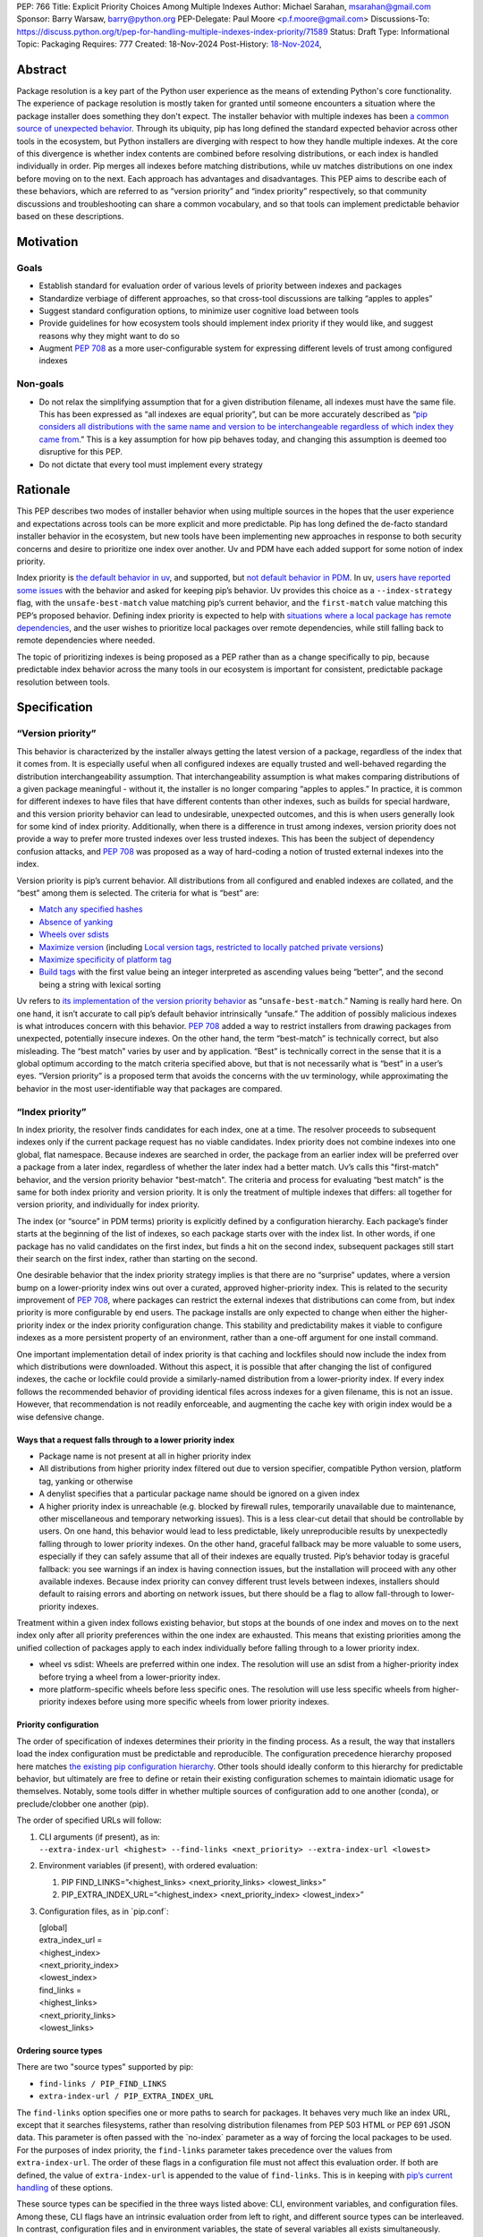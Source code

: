 PEP: 766
Title: Explicit Priority Choices Among Multiple Indexes
Author: Michael Sarahan, msarahan@gmail.com
Sponsor: Barry Warsaw, barry@python.org
PEP-Delegate: Paul Moore <p.f.moore@gmail.com>
Discussions-To: https://discuss.python.org/t/pep-for-handling-multiple-indexes-index-priority/71589
Status: Draft
Type: Informational
Topic: Packaging
Requires: 777
Created: 18-Nov-2024
Post-History: `18-Nov-2024 <https://discuss.python.org/t/pep-for-handling-multiple-indexes-index-priority/71589>`__,

Abstract
========

Package resolution is a key part of the Python user experience as the
means of extending Python's core functionality. The experience of package
resolution is mostly taken for granted until someone encounters a
situation where the package installer does something they don't expect.
The installer behavior with multiple indexes has been `a common source of unexpected behavior <https://github.com/pypa/pip/issues/8606>`__.
Through its ubiquity, pip has long defined the standard expected behavior
across other tools in the ecosystem, but Python installers are diverging
with respect to how they handle multiple indexes. At the core of this
divergence is whether index contents are combined before resolving distributions,
or each index is handled individually in order. Pip merges all indexes
before matching distributions, while uv matches distributions on one index
before moving on to the next. Each approach has advantages and disadvantages.
This PEP aims to describe each of these behaviors, which are referred to
as “version priority” and “index priority” respectively, so that community
discussions and troubleshooting can share a common vocabulary, and so that tools can
implement predictable behavior based on these descriptions.

Motivation
==========

Goals
-----

- Establish standard for evaluation order of various levels of priority
  between indexes and packages
- Standardize verbiage of different approaches, so that cross-tool
  discussions are talking “apples to apples”
- Suggest standard configuration options, to minimize user cognitive
  load between tools
- Provide guidelines for how ecosystem tools should implement index
  priority if they would like, and suggest reasons why they might want
  to do so
- Augment `PEP 708 <https://peps.python.org/pep-0708/>`__ as a more
  user-configurable system for expressing different levels of trust
  among configured indexes

Non-goals
---------

- Do not relax the simplifying assumption that for a given distribution
  filename, all indexes must have the same file. This has been expressed
  as “all indexes are equal priority”, but can be more accurately
  described as “`pip considers all distributions with the same name and
  version to be interchangeable regardless of which index they came
  from <https://github.com/astral-sh/uv/issues/171#issuecomment-1952079681>`__.”
  This is a key assumption for how pip behaves today, and changing this
  assumption is deemed too disruptive for this PEP.
- Do not dictate that every tool must implement every strategy

Rationale
=========

This PEP describes two modes of installer behavior when using multiple
sources in the hopes that the user experience and expectations across
tools can be more explicit and more predictable. Pip has long defined
the de-facto standard installer behavior in the ecosystem, but new tools
have been implementing new approaches in response to both security concerns
and desire to prioritize one index over another. Uv and PDM have each
added support for some notion of index priority.

Index priority is `the default behavior in
uv <https://docs.astral.sh/uv/pip/compatibility/#packages-that-exist-on-multiple-indexes>`__,
and supported, but `not default behavior in
PDM <https://pdm-project.org/latest/usage/config/#respect-the-order-of-the-sources>`__.
In uv, `users have reported some
issues <https://github.com/astral-sh/uv/issues/2775>`__ with the
behavior and asked for keeping pip’s behavior. Uv provides this choice
as a ``--index-strategy`` flag, with the ``unsafe-best-match`` value
matching pip’s current behavior, and the ``first-match`` value matching
this PEP’s proposed behavior. Defining index priority is expected to
help with `situations where a local package has remote
dependencies <https://github.com/pypa/pip/issues/11624>`__, and the user
wishes to prioritize local packages over remote dependencies, while
still falling back to remote dependencies where needed.

The topic of prioritizing indexes is being proposed as a PEP rather than
as a change specifically to pip, because predictable index behavior
across the many tools in our ecosystem is important for consistent,
predictable package resolution between tools.

Specification
=============

“Version priority”
------------------

This behavior is characterized by the installer always getting the
latest version of a package, regardless of the index that it comes
from. It is especially useful when all configured indexes are
equally trusted and well-behaved regarding the distribution
interchangeability assumption. That interchangeability assumption is
what makes comparing distributions of a given package meaningful -
without it, the installer is no longer comparing “apples to apples.” In
practice, it is common for different indexes to have files that have
different contents than other indexes, such as builds for special
hardware, and this version priority behavior can lead to undesirable,
unexpected outcomes, and this is when users generally look for some kind
of index priority. Additionally, when there is a difference in trust among
indexes, version priority does not provide a way to prefer more trusted
indexes over less trusted indexes. This has been the subject of dependency
confusion attacks, and :pep:`708` was
proposed as a way of hard-coding a notion of trusted external indexes into
the index.

Version priority is pip’s current behavior. All distributions from all configured
and enabled indexes are collated, and the “best” among them is selected. The
criteria for what is “best” are:

- `Match any specified
  hashes <https://github.com/pypa/pip/blob/111eed14b6e9fba7c78a5ec2b7594812d17b5d2b/src/pip/_internal/index/package_finder.py#L541>`__
- `Absence of
  yanking <https://github.com/pypa/pip/blob/111eed14b6e9fba7c78a5ec2b7594812d17b5d2b/src/pip/_internal/index/package_finder.py#L542>`__
- `Wheels over
  sdists <https://github.com/pypa/pip/blob/111eed14b6e9fba7c78a5ec2b7594812d17b5d2b/src/pip/_internal/index/package_finder.py#L504>`__
- `Maximize
  version <https://github.com/pypa/pip/blob/111eed14b6e9fba7c78a5ec2b7594812d17b5d2b/src/pip/_internal/index/package_finder.py#L544>`__
  (including `Local version
  tags <https://peps.python.org/pep-0440/#local-version-identifiers>`__,
  `restricted to locally patched private
  versions <https://discuss.python.org/t/lets-permit-local-version-label-in-version-specifiers/22781/2>`__)
- `Maximize specificity of platform
  tag <https://github.com/pypa/pip/blob/111eed14b6e9fba7c78a5ec2b7594812d17b5d2b/src/pip/_internal/index/package_finder.py#L520>`__
- `Build
  tags <https://github.com/pypa/pip/blob/111eed14b6e9fba7c78a5ec2b7594812d17b5d2b/src/pip/_internal/index/package_finder.py#L535>`__
  with the first value being an integer interpreted as ascending values
  being “better”, and the second being a string with lexical sorting

Uv refers to `its implementation of the version priority
behavior <https://docs.astral.sh/uv/pip/compatibility/#packages-that-exist-on-multiple-indexes>`__
as “``unsafe-best-match``.” Naming is really hard here. On one hand, it
isn’t accurate to call pip’s default behavior intrinsically “unsafe.”
The addition of possibly malicious indexes is what
introduces concern with this behavior. :pep:`708` added a way to restrict
installers from drawing packages from unexpected, potentially insecure
indexes. On the other hand, the term “best-match” is technically
correct, but also misleading. The “best match” varies by user and by
application. “Best” is technically correct in the sense that it is a
global optimum according to the match criteria specified above, but that
is not necessarily what is “best” in a user’s eyes. “Version priority”
is a proposed term that avoids the concerns with the uv terminology,
while approximating the behavior in the most user-identifiable way that
packages are compared.

“Index priority”
----------------

In index priority, the resolver finds candidates for each index, one at a time.
The resolver proceeds to subsequent indexes only if the current
package request has no viable candidates. Index priority does not combine
indexes into one global, flat namespace. Because indexes are searched in order,
the package from an earlier index  will be preferred over a package from a later index, regardless of whether
the later index had a better match. Uv’s calls this "first-match"
behavior, and the version priority behavior "best-match". The criteria and process for
evaluating “best match” is the same for both index priority and version
priority. It is only the treatment of multiple indexes that differs:
all together for version priority, and individually for index priority.

The index (or “source” in PDM terms) priority is
explicitly defined by a configuration hierarchy. Each package’s finder
starts at the beginning of the list of indexes, so each package
starts over with the index list. In other words, if one package has
no valid candidates on the first index, but finds a hit on the second
index, subsequent packages still start their search on the first index,
rather than starting on the second.

One desirable behavior that the index priority strategy implies is that
there are no “surprise” updates, where a version bump on a
lower-priority index wins out over a curated, approved higher-priority
index. This is related to the security improvement of :pep:`708`, where
packages can restrict the external indexes that distributions can come
from, but index priority is more configurable by end users. The package installs are
only expected to change when either the higher-priority index or the
index priority configuration change. This stability and predictability
makes it viable to configure indexes as a more persistent property of an
environment, rather than a one-off argument for one install command.

One important implementation detail of index priority is that caching
and lockfiles should now include the index from which distributions were downloaded.
Without this aspect, it is possible that after changing the list of
configured indexes, the cache or lockfile could provide a similarly-named
distribution from a lower-priority index. If every index follows the
recommended behavior of providing identical files across indexes for a
given filename, this is not an issue. However, that recommendation is
not readily enforceable, and augmenting the cache key with origin index
would be a wise defensive change.

Ways that a request falls through to a lower priority index
~~~~~~~~~~~~~~~~~~~~~~~~~~~~~~~~~~~~~~~~~~~~~~~~~~~~~~~~~~~

- Package name is not present at all in higher priority index
- All distributions from higher priority index filtered out due to
  version specifier, compatible Python version, platform tag, yanking or otherwise
- A denylist specifies that a particular package name should be ignored
  on a given index
- A higher priority index is unreachable (e.g. blocked by firewall
  rules, temporarily unavailable due to maintenance, other miscellaneous
  and temporary networking issues). This is a less clear-cut detail that
  should be controllable by users. On one hand, this behavior would lead
  to less predictable, likely unreproducible results by unexpectedly
  falling through to lower priority indexes. On the other hand, graceful
  fallback may be more valuable to some users, especially if they can
  safely assume that all of their indexes are equally trusted. Pip’s
  behavior today is graceful fallback: you see warnings if an index is
  having connection issues, but the installation will proceed with any
  other available indexes. Because index priority can convey different
  trust levels between indexes, installers should default to raising
  errors and aborting on network issues, but there should be a flag to
  allow fall-through to lower-priority indexes.

Treatment within a given index follows existing behavior, but stops at
the bounds of one index and moves on to the next index only after all
priority preferences within the one index are exhausted. This means that
existing priorities among the unified collection of packages apply to
each index individually before falling through to a lower priority
index.

- wheel vs sdist: Wheels are preferred within one index. The resolution
  will use an sdist from a higher-priority index before trying a wheel
  from a lower-priority index.
- more platform-specific wheels before less specific ones. The
  resolution will use less specific wheels from higher-priority indexes
  before using more specific wheels from lower priority indexes.

Priority configuration
~~~~~~~~~~~~~~~~~~~~~~

The order of specification of indexes determines their priority in the
finding process. As a result, the way that installers load the index
configuration must be predictable and reproducible. The configuration
precedence hierarchy proposed here matches `the existing pip
configuration
hierarchy <https://pip.pypa.io/en/stable/topics/configuration/#precedence-override-order>`__.
Other tools should ideally conform to this hierarchy for predictable
behavior, but ultimately are free to define or retain their existing
configuration schemes to maintain idiomatic usage for themselves.
Notably, some tools differ in whether multiple sources of configuration
add to one another (conda), or preclude/clobber one another (pip).

The order of specified URLs will follow:

1. | CLI arguments (if present), as in:
   | ``--extra-index-url <highest> --find-links <next_priority> --extra-index-url <lowest>``

2. Environment variables (if present), with ordered evaluation:

   1. PIP FIND_LINKS=”<highest_links> <next_priority_links> <lowest_links>”
   2. PIP_EXTRA_INDEX_URL=”<highest_index> <next_priority_index> <lowest_index>”

3. Configuration files, as in \`pip.conf\`:

   | [global]
   | extra_index_url =
   | <highest_index>
   | <next_priority_index>
   | <lowest_index>
   | find_links =
   | <highest_links>
   | <next_priority_links>
   | <lowest_links>

Ordering source types
~~~~~~~~~~~~~~~~~~~~~

There are two "source types" supported by pip:

- ``find-links / PIP_FIND_LINKS``
- ``extra-index-url / PIP_EXTRA_INDEX_URL``

The ``find-links`` option specifies one or more paths to search for
packages. It behaves very much like an index URL, except that it
searches filesystems, rather than resolving distribution filenames from
PEP 503 HTML or PEP 691 JSON data. This parameter is often passed with
the \`no-index\` parameter as a way of forcing the local packages to be
used. For the purposes of index priority, the ``find-links`` parameter
takes precedence over the values from ``extra-index-url``. The order of
these flags in a configuration file must not affect this evaluation
order. If both are defined, the value of ``extra-index-url`` is appended
to the value of ``find-links``. This is in keeping with `pip’s current
handling <https://github.com/pypa/pip/blob/e98cc5ce078d8c8afd6804ff4e61aa2b12d05715/src/pip/_internal/index/package_finder.py#L849>`__
of these options.

These source types can be specified in the three ways listed above: CLI,
environment variables, and configuration files. Among these, CLI flags have an
intrinsic evaluation order from left to right, and different source types can be
interleaved. In contrast, configuration files and in environment variables, the
state of several variables all exists simultaneously. There is no way to
interleave source types. For the sake of consistency among the three places
where configuration can be specified, the interleaving capability of the CLI
should not be respected. Instead, entries from each of the two source types should
be collected into their respective groups, and these groups should be evaluated
in the same order as environment variables and configuration files.

For example, the CLI example given above will evaluate with pseudocode:

::

   --extra-index-url <highest> --find-links <next_priority> --extra-index-url <lowest>
   # ------------
   find_links = []
   extra_index_urls = []
   for argname, value in cli_args:
     match argname:
       case "find-links":
         find_links.append(value)
       case "extra-index-url":
         extra_index_urls.append(value)
   search_urls = find_links + extra_index_urls


The ultimate result of this evalution will be:

1. next_priority
2. highest
3. lowest

The value of ``index-url`` (or its default value of PyPI) is always the
lowest-priority entry in the search order.

Requirements.txt file inclusions
~~~~~~~~~~~~~~~~~~~~~~~~~~~~~~~~

As a further complication, `requirements.txt files can include index url
options <https://pip.pypa.io/en/stable/reference/requirements-file-format/#global-options>`__,
including ``--extra-index-url`` and ``--find-links``. Requirements.txt
can be included via an environment variable (PIP_REQUIREMENT) and `by
command line
arguments <https://pip.pypa.io/en/stable/cli/pip_install/#cmdoption-r>`__.
For the purposes of evaluating priority, these requirements files should
be evaluated where they are specified (i.e. their position on the CLI
args), and place their index url options at the priority of the
originating file inclusion (either the env var or CLI args). For
example, if a requirements.txt file has:

::

   --extra-index-url <req_file_index_url_1>
   --find-links <some_local_path>
   --extra-index-url <req_file_index_url_2>
   my-package

The CLI command of:

::

   pip install --extra-index-url <something> -r requirements.txt --extra-index-url <another>

Would expand to an index priority list of:

1. <some_local_path>
2. <something>
3. <req_file_index_url_1>
4. <req_file_index_url_2>
5. <another>
6. <fallback to value of index-url>

Because the requirements.txt file is parsed from top to bottom, it
evaluates ``--extra-index-url`` and ``--find-links`` arguments in the
order that they appear in the requirements.txt file, as opposed to
reordering them such that ``--find-links`` arguments always come before
any ``--extra-index-url`` arguments. Requirements files may also include
other requirements files. In the general case, depth-first
traversal of requirements files defines the collection and ordering
of index-urls and find-links options.

Proposed deny list format
~~~~~~~~~~~~~~~~~~~~~~~~~

As described above, `it may be desirable to intentionally omit one or
more packages from consideration on a given
index <https://github.com/astral-sh/uv/issues/4753>`__. For example, if
a index includes builds of a package that introduces issues, but
otherwise has more desirable packages, the one problematic package can
be omitted. The configuration for this denylist should include a list of
mappings from index URL to a list of package names with optional
version constraints:

::

   index_package_exclusions:
     - url: https://some-index.com
       packages:
         - some-problem-package-name<=3.5

Backwards Compatibility
=======================

This PEP does not prescribe any changes as mandatory for any installer,
so it only introduces compatibility concerns if tools choose to adopt an
index behavior other than the behavior(s) they currently implement.

This PEP’s language does not quite align with existing tools, including
pip and uv. Either this PEP’s language can change during review, or if
this PEP’s language is preferred, other projects could conform to it.
The important thing is that all the projects are using the same language
for the same concepts.

As some tools rely on one or the other behavior, there are some possible
issues that may emerge, where tailoring available resources/packages for
a particular behavior may detract from the user experience for people
who rely on the other behavior.

- Different indexes may have different metadata. For example, one cannot
  assume that the metadata for package “something” on index “A” has
  the same dependencies as “something” on index “B”. When an
  installer falls back to a different index in the search order, it
  implies refreshing the package metadata from the new index. This
  is both an improvement and a complication. It is a complication in the
  sense that a cached metadata entry must be keyed by both package name
  and index url, instead of just package name. It is a potential
  improvement in that different implementation variants of a package can
  differ in dependencies as long as their distributions are separated
  into different indexes.
- Users may not get updates as they expect, because some higher priority
  index has not updated/synchronized with PyPI to get the latest
  packages. If the higher priority index has a valid candidate, newer
  packages will not be found. This will need to be communicated
  verbosely, because it is counter to pip’s well-established behavior.
- Improving the predictability of which index will be selected may
  tempt people into using index priority as a way of having similarly
  named files that have different contents. It would be helpful if tools
  errored on mismatching hashes, or otherwise gave the user feedback
  that they are breaking a key assumption. This PEP does not mandate
  alternative fixes, such as augmenting the cache key with the index,
  because these changes have unknown unintended consequences. However,
  it is advisable to augment the cache key with the index, as doing so
  would remedy known “gotchas.”

Security Implications
=====================

Index priority creates a mechanism for users to explicitly specify a
trust hierarchy among their indexes. As such, it limits the potential
for dependency confusion attacks. Index priority was `rejected by PEP
708 <https://peps.python.org/pep-0708/#provide-a-mechanism-to-order-the-repositories>`__
as a solution for dependency confusion attacks. This PEP requests that
the rejection be reconsidered, with index priority serving a different
purpose. This PEP is primarily motivated by the desire to support
implementation variants, which is the subject of `another discussion
that hopefully leads to a
PEP <https://discuss.python.org/t/selecting-variant-wheels-according-to-a-semi-static-specification/53446>`__.
It is not mutually exclusive with PEP 708, nor does it suggest reverting
or withdrawing PEP 708. It is an answer to `how we could allow users
to choose which index to use at a more fine grained level than “per
install”. <https://github.com/astral-sh/uv/issues/171#issuecomment-1952291242>`__

For a more thorough discussion of the PEP 708 rejection of index
priority, please see the discuss.python.org thread for this PEP (TO BE POSTED).

How to Teach This
=================

At the outset, the goal is not to convert pip or any other tool to
change its default priority behavior. The best way to teach is perhaps
to watch message boards, GitHub issue trackers and chat channels,
keeping an eye out for problems that index priority could help solve.
There are `several <https://github.com/pypa/pip/issues/8606>`__
`long-standing <https://stackoverflow.com/questions/67253141/python-pip-priority-order-with-index-url-and-extra-index-url>`__
`discussions <https://github.com/pypa/pip/issues/5045>`__
`that <https://discuss.python.org/t/dependency-notation-including-the-index-url/5659>`__
`would <https://github.com/pypa/pip/issues/9612>`__ be good places to
start advertising the concepts. The topics of the two officially
supported behaviors need documentation, and we, the authors of this
PEP, would develop these as part of the review period of this PEP.
These docs would likely consist of additions across several
indexes, cross-linking the concepts between installers. At a
minimum, we expect to add to the
`PyPUG <https://packaging.python.org/en/latest/>`__ and to `pip’s
documentation <https://pip.pypa.io/en/stable/cli/pip_install/>`__.

It will be important to advertise the active behavior, especially in
error messaging, and that will provide ways to provide resources to
users about these behaviors.

Uv users are already experiencing index priority. Uv `documents this
behavior <https://docs.astral.sh/uv/pip/compatibility/#packages-that-exist-on-multiple-indexes>`__
well, but it is always possible to `improve the
discoverability <https://github.com/astral-sh/uv/issues/4389>`__ of that
documentation from the command line, `where users will actually
encounter the unexpected
behavior <https://github.com/astral-sh/uv/issues/5146>`__.

Reference Implementation
========================

The uv project demonstrates index priority with its default behavior. Uv
is implemented in Rust, though, so if a  reference implementation to a Python-based tool
is necessary, we, the authors of this PEP, will provide one. For pip in
particular, we see the implementation plan as something like:

- For users who don’t use ``--extra-index-url`` or ``--find-links``,
  there will be no change, and no migration is necessary.
- Pip users would be able opt in to the index priority behavior with a
  new config setting in the CLI and in ``pip.conf``. This proposal does not
  recommend any strategy as the default for any installer. It only
  recommends documenting the strategies that a tool provides.
- Enable extra info-level output for any pip operation where more than
  one index is used. In this output, state the current strategy setting,
  and a terse summary of implied behavior, as well as a link to docs
  that describe the different options
- Add debugging output that verbosely identifies the index being used at
  each step, including where the file is in the configuration hierarchy,
  and where it is being included (via config file, env var, or CLI
  flag).
- Plumb tracking of which index gets used for which
  package/distribution through the entire pip install process. Store
  this information so that it is available to tools like ``pip freeze``
- Supplement :pep:`751` (lockfiles) with capture of index where a
  package/distribution came from

Rejected Ideas
==============

- Tell users to set up a proxy/mirror, such as `devpi <https://github.com/devpi/devpi>`__ or `artifactory <https://jfrog.com/help/r/jfrog-artifactory-documentation/pypi-repositories>`__ that
  serves local files if present, and forwards to another server (PyPI)
  if no local files match

  This matches the behavior of this proposal very closely, except that
  this method requires hosting some server, and may be inaccessible or
  not configurable to users in some environments. It is also important
  to consider that for an organization that operates its own index
  (for overcoming PyPI size restrictions, for example), this does not
  solve the need for ``--extra-index-url`` or proxy/mirror for end
  users. That is, organizations get no improvement from this approach
  unless they proxy/mirror PyPI as a whole, and get users to configure
  their proxy/mirror as their sole index.

- Provide tiers of priorities, but keep version priority within groups.
  For example, `Poetry specifies “primary” and “supplemental”
  tiers <https://pip.pypa.io/en/stable/cli/pip_install/>`__.

  This keeps control in the hands of the user, rather than an
  administrator, but adds complexity. Its behavior within a group is
  meant to mimic pip’s behavior without index priority, which is an
  anti-goal of this proposal. The granularity of `specifying per-package
  sources <https://python-poetry.org/docs/repositories/#package-source-constraint>`__,
  solves the ambiguity problem, at the cost of flexibility/portability
  of those sources.

- Are build tags and/or local version specifiers enough?

  Build tags and local version specifiers will take precedence over
  packages without those tags and/or local version specifiers. In a pool
  of packages, builds that have these additions hosted on a server other
  than PyPI will take priority over packages on PyPI, which rarely use
  build tags, and forbid local version specifiers. This approach is
  viable when package providers want to provide their own local
  override, such as `HPC maintainers who provide optimized builds for
  their
  users <https://github.com/ComputeCanada/software-stack/blob/main/pip-which-version.md>`__.
  It is less viable in some ways, such as build tags not showing up in
  ``pip freeze`` metadata, and `local version specifiers not being
  allowed on
  PyPI <https://discuss.python.org/t/lets-permit-local-version-label-in-version-specifiers/22781>`__.
  There is also significant work entailed in building and maintaining
  package collections with local build tag variants.

  https://discuss.python.org/t/dependency-notation-including-the-index-url/5659/21

- What about `PEP 708 <https://peps.python.org/pep-0708>`__? Isn’t that
  enough?

  PEP 708 is aimed specifically at addressing dependency confusion
  attacks, and doesn’t address the potential for implementation variants
  among indexes. It is a way of filtering external URLs and encoding an
  allow-list for external indexes in index metadata. It does not change
  the lack of priority or preference among channels that currently
  exists.

- `Namespacing <https://discuss.python.org/t/dependency-notation-including-the-index-url/5659>`__

  Namespacing is a means of specifying a package such that the Python
  usage of the package does not change, but the package installation
  restricts where the package comes from. `PEP
  752 <https://peps.python.org/pep-0752/>`__ recently proposed a way to
  multiplex a package’s owners in a flat package namespace (e.g.
  PyPI) by reserving prefixes as grouping elements. `NPM’s concept
  of “scopes” <https://docs.npmjs.com/cli/v10/using-npm/scope>`__ has
  been raised as another good example of how this might look. This PEP
  differs in that it is targeted to multiple index, not a flat package
  namespace. The net effect is roughly the same in terms of predictably
  choosing a particular package source, except that the namespacing
  approach relies more on naming packages with these namespace prefixes,
  whereas this PEP would be less granular, pulling in packages on
  whatever higher-priority index the user specifies. The namespacing
  approach relies on all configured indexes treating a given namespace
  similarly, which leaves the usual concern that not all configured
  indexes are trusted equally. The namespace idea is not incompatible
  with this PEP, but it also does not improve expression of trust of
  indexes in the way that this PEP does.

Open Issues
===========

[Any points that are still being decided/discussed.]

Acknowledgements
================

This work was supported financially by NVIDIA through employment of the author.
NVIDIA teammates dramatically improved this PEP with their
input.  Astral Software pioneered the behaviors of index priority and thus layed the
foundation of this document. The Pip authors deserve great praise for their
consistent direction and patient communication of the version priority behavior,
especially in the face of contentious security concerns.

Copyright
=========

This document is placed in the public domain or under the
CC0-1.0-Universal license, whichever is more permissive.

